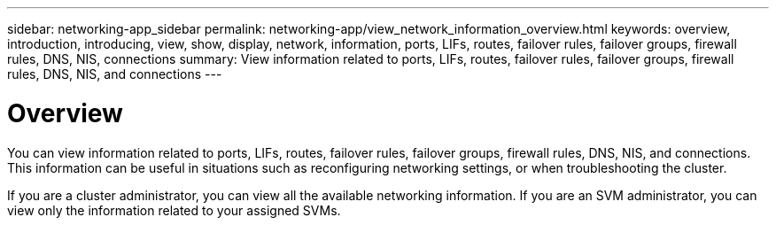 ---
sidebar: networking-app_sidebar
permalink: networking-app/view_network_information_overview.html
keywords: overview, introduction, introducing, view, show, display, network, information, ports, LIFs, routes, failover rules, failover groups, firewall rules, DNS, NIS, connections
summary: View information related to ports, LIFs, routes, failover rules, failover groups, firewall rules, DNS, NIS, and connections
---

= Overview
:hardbreaks:
:nofooter:
:icons: font
:linkattrs:
:imagesdir: ./media/

//
// This file was created with NDAC Version 2.0 (August 17, 2020)
//
// 2020-11-30 12:43:37.164621
//

[.lead]
You can view information related to ports, LIFs, routes, failover rules, failover groups, firewall rules, DNS, NIS, and connections. This information can be useful in situations such as reconfiguring networking settings, or when troubleshooting the cluster.

If you are a cluster administrator, you can view all the available networking information. If you are an SVM administrator, you can view only the information related to your assigned SVMs.
